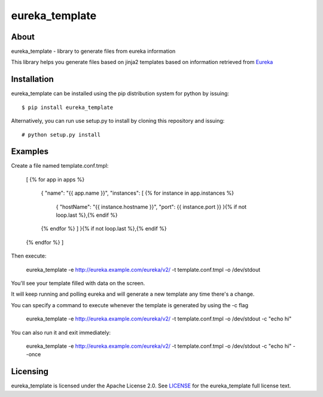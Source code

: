 ===============
eureka_template
===============

About
=====

eureka_template - library to generate files from eureka information

This library helps you generate files based on jinja2 templates based
on information retrieved from `Eureka`_

Installation
============

eureka_template can be installed using the pip distribution system for python by
issuing::

    $ pip install eureka_template

Alternatively, you can run use setup.py to install by cloning this repository
and issuing::

    # python setup.py install

Examples
========

Create a file named template.conf.tmpl:

    [
    {% for app in apps %}
      {
      "name": "{{ app.name }}",
      "instances": [
      {% for instance in app.instances %}
        {
        "hostName": "{{ instance.hostname }}",
        "port": {{ instance.port }}
        }{% if not loop.last %},{% endif %}
      {% endfor %}
      ]
      }{% if not loop.last %},{% endif %}
    {% endfor %}
    ]

Then execute:

    eureka_template -e http://eureka.example.com/eureka/v2/ \
    -t template.conf.tmpl \
    -o /dev/stdout

You'll see your template filled with data on the screen.

It will keep running and polling eureka and will generate a new
template any time there's a change.

You can specify a command to execute whenever the template is
generated by using the -c flag

    eureka_template -e http://eureka.example.com/eureka/v2/ \
    -t template.conf.tmpl \
    -o /dev/stdout
    -c "echo hi"

You can also run it and exit immediately:

    eureka_template -e http://eureka.example.com/eureka/v2/ \
    -t template.conf.tmpl \
    -o /dev/stdout \
    -c "echo hi" \
    --once

Licensing
=========

eureka_template is licensed under the Apache License 2.0.
See `LICENSE`_ for the eureka_template full license text.


.. _`Eureka`: https://github.com/Netflix/eureka
.. _`LICENSE`: https://github.com/diasjorge/eureka_template/blob/master/LICENSE

